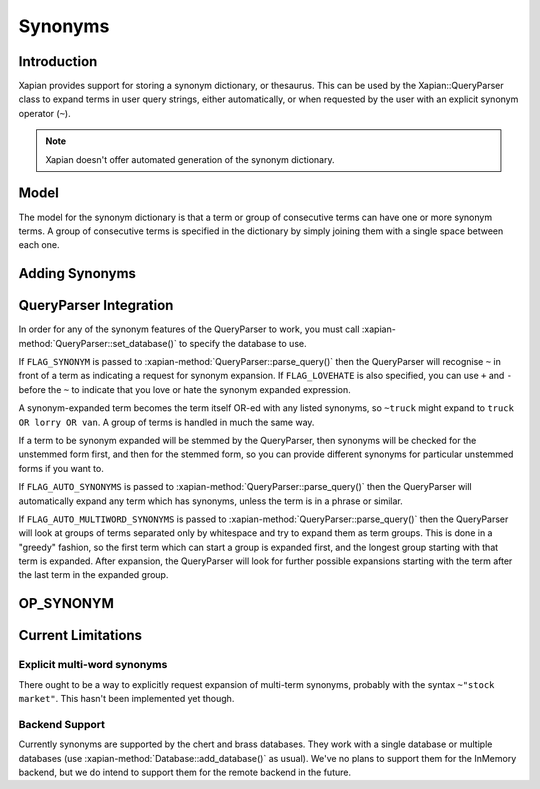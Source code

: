 .. Copyright (C) 2007,2008,2011 Olly Betts

========
Synonyms
========

Introduction
============

Xapian provides support for storing a synonym dictionary, or thesaurus.  This
can be used by the Xapian::QueryParser class to expand terms in user query
strings, either automatically, or when requested by the user with an explicit
synonym operator (``~``).

.. note::
   Xapian doesn't offer automated generation of the synonym dictionary.

Model
=====

The model for the synonym dictionary is that a term or group of consecutive
terms can have one or more synonym terms.  A group of consecutive terms is
specified in the dictionary by simply joining them with a single space between
each one.

.. todo:: Discuss interactions with stemming (ie, should the input and/or
	  output values in the synonym table be stemmed).

Adding Synonyms
===============

.. todo:: Document this!

QueryParser Integration
=======================

In order for any of the synonym features of the QueryParser to work, you must
call :xapian-method:`QueryParser::set_database()` to specify the database to
use.

If ``FLAG_SYNONYM`` is passed to :xapian-method:`QueryParser::parse_query()`
then the QueryParser will recognise ``~`` in front of a term as indicating a
request for synonym expansion.  If ``FLAG_LOVEHATE`` is also specified, you can
use ``+`` and ``-`` before the ``~`` to indicate that you love or hate the
synonym expanded expression.

A synonym-expanded term becomes the term itself OR-ed with any listed synonyms,
so ``~truck`` might expand to ``truck OR lorry OR van``.  A group of terms is
handled in much the same way.

If a term to be synonym expanded will be stemmed by the QueryParser, then
synonyms will be checked for the unstemmed form first, and then for the stemmed
form, so you can provide different synonyms for particular unstemmed forms
if you want to.

If ``FLAG_AUTO_SYNONYMS`` is passed to
:xapian-method:`QueryParser::parse_query()` then the QueryParser will
automatically expand any term which has synonyms, unless the term is in a phrase
or similar.

If ``FLAG_AUTO_MULTIWORD_SYNONYMS`` is passed to
:xapian-method:`QueryParser::parse_query()` then the QueryParser will look at
groups of terms separated only by whitespace and try to expand them as term
groups.  This is done in a "greedy" fashion, so the first term which can start a
group is expanded first, and the longest group starting with that term is
expanded.  After expansion, the QueryParser will look for further possible
expansions starting with the term after the last term in the expanded group.

OP_SYNONYM
==========

.. todo:: Query.OP_SYNONYM, and how that relates to synonym expansion.

Current Limitations
===================

Explicit multi-word synonyms
----------------------------

There ought to be a way to explicitly request expansion of multi-term synonyms,
probably with the syntax ``~"stock market"``.  This hasn't been implemented
yet though.

Backend Support
---------------

Currently synonyms are supported by the chert and brass databases.  They work
with a single database or multiple databases (use
:xapian-method:`Database::add_database()` as usual).  We've no plans to support
them for the InMemory backend, but we do intend to support them for the remote
backend in the future.
